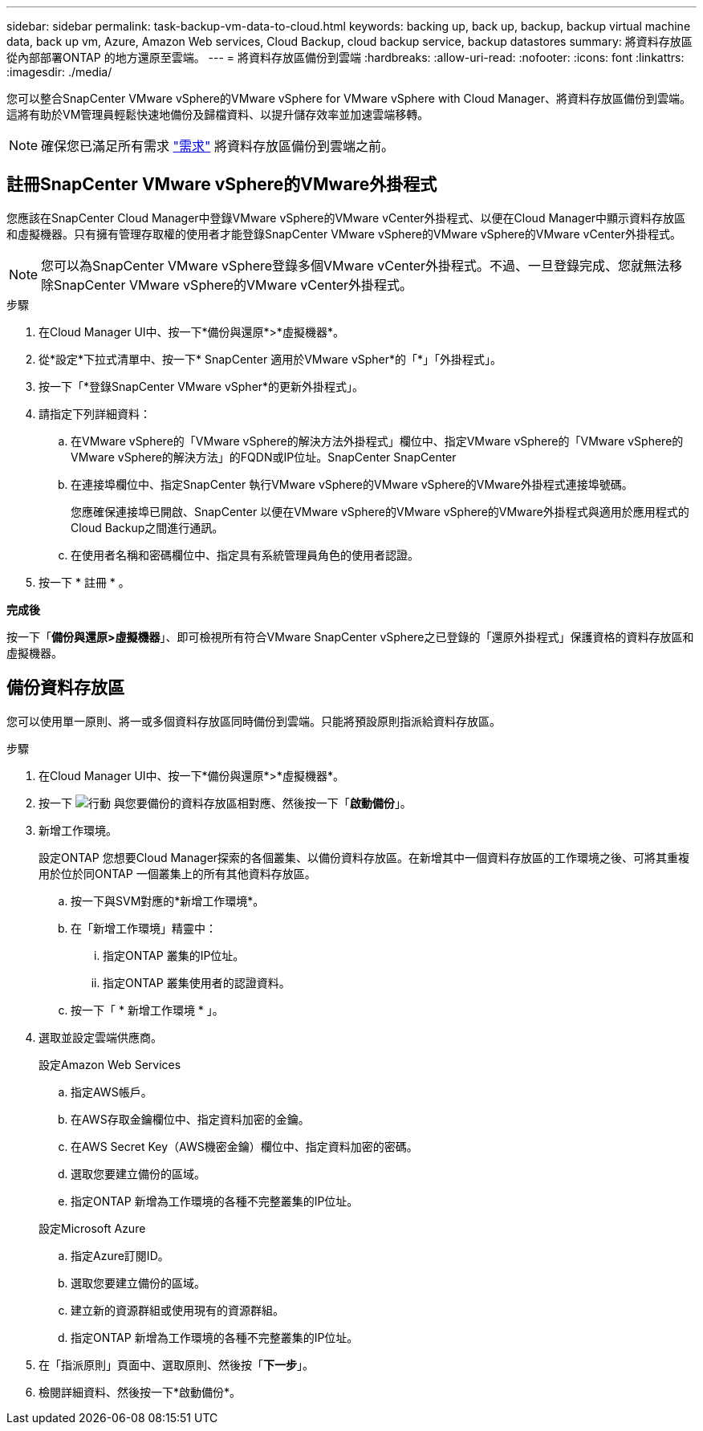 ---
sidebar: sidebar 
permalink: task-backup-vm-data-to-cloud.html 
keywords: backing up, back up, backup, backup virtual machine data, back up vm, Azure, Amazon Web services, Cloud Backup, cloud backup service, backup datastores 
summary: 將資料存放區從內部部署ONTAP 的地方還原至雲端。 
---
= 將資料存放區備份到雲端
:hardbreaks:
:allow-uri-read: 
:nofooter: 
:icons: font
:linkattrs: 
:imagesdir: ./media/


[role="lead"]
您可以整合SnapCenter VMware vSphere的VMware vSphere for VMware vSphere with Cloud Manager、將資料存放區備份到雲端。這將有助於VM管理員輕鬆快速地備份及歸檔資料、以提升儲存效率並加速雲端移轉。


NOTE: 確保您已滿足所有需求 link:concept-protect-vm-data.html#Requirements["需求"] 將資料存放區備份到雲端之前。



== 註冊SnapCenter VMware vSphere的VMware外掛程式

您應該在SnapCenter Cloud Manager中登錄VMware vSphere的VMware vCenter外掛程式、以便在Cloud Manager中顯示資料存放區和虛擬機器。只有擁有管理存取權的使用者才能登錄SnapCenter VMware vSphere的VMware vSphere的VMware vCenter外掛程式。


NOTE: 您可以為SnapCenter VMware vSphere登錄多個VMware vCenter外掛程式。不過、一旦登錄完成、您就無法移除SnapCenter VMware vSphere的VMware vCenter外掛程式。

.步驟
. 在Cloud Manager UI中、按一下*備份與還原*>*虛擬機器*。
. 從*設定*下拉式清單中、按一下* SnapCenter 適用於VMware vSpher*的「*」「外掛程式」。
. 按一下「*登錄SnapCenter VMware vSpher*的更新外掛程式」。
. 請指定下列詳細資料：
+
.. 在VMware vSphere的「VMware vSphere的解決方法外掛程式」欄位中、指定VMware vSphere的「VMware vSphere的VMware vSphere的解決方法」的FQDN或IP位址。SnapCenter SnapCenter
.. 在連接埠欄位中、指定SnapCenter 執行VMware vSphere的VMware vSphere的VMware外掛程式連接埠號碼。
+
您應確保連接埠已開啟、SnapCenter 以便在VMware vSphere的VMware vSphere的VMware外掛程式與適用於應用程式的Cloud Backup之間進行通訊。

.. 在使用者名稱和密碼欄位中、指定具有系統管理員角色的使用者認證。


. 按一下 * 註冊 * 。


*完成後*

按一下「*備份與還原>虛擬機器*」、即可檢視所有符合VMware SnapCenter vSphere之已登錄的「還原外掛程式」保護資格的資料存放區和虛擬機器。



== 備份資料存放區

您可以使用單一原則、將一或多個資料存放區同時備份到雲端。只能將預設原則指派給資料存放區。

.步驟
. 在Cloud Manager UI中、按一下*備份與還原*>*虛擬機器*。
. 按一下 image:icon-action.png["行動"] 與您要備份的資料存放區相對應、然後按一下「*啟動備份*」。
. 新增工作環境。
+
設定ONTAP 您想要Cloud Manager探索的各個叢集、以備份資料存放區。在新增其中一個資料存放區的工作環境之後、可將其重複用於位於同ONTAP 一個叢集上的所有其他資料存放區。

+
.. 按一下與SVM對應的*新增工作環境*。
.. 在「新增工作環境」精靈中：
+
... 指定ONTAP 叢集的IP位址。
... 指定ONTAP 叢集使用者的認證資料。


.. 按一下「 * 新增工作環境 * 」。


. 選取並設定雲端供應商。
+
[role="tabbed-block"]
====
.設定Amazon Web Services
--
.. 指定AWS帳戶。
.. 在AWS存取金鑰欄位中、指定資料加密的金鑰。
.. 在AWS Secret Key（AWS機密金鑰）欄位中、指定資料加密的密碼。
.. 選取您要建立備份的區域。
.. 指定ONTAP 新增為工作環境的各種不完整叢集的IP位址。


--
.設定Microsoft Azure
--
.. 指定Azure訂閱ID。
.. 選取您要建立備份的區域。
.. 建立新的資源群組或使用現有的資源群組。
.. 指定ONTAP 新增為工作環境的各種不完整叢集的IP位址。


--
====


. 在「指派原則」頁面中、選取原則、然後按「*下一步*」。
. 檢閱詳細資料、然後按一下*啟動備份*。

